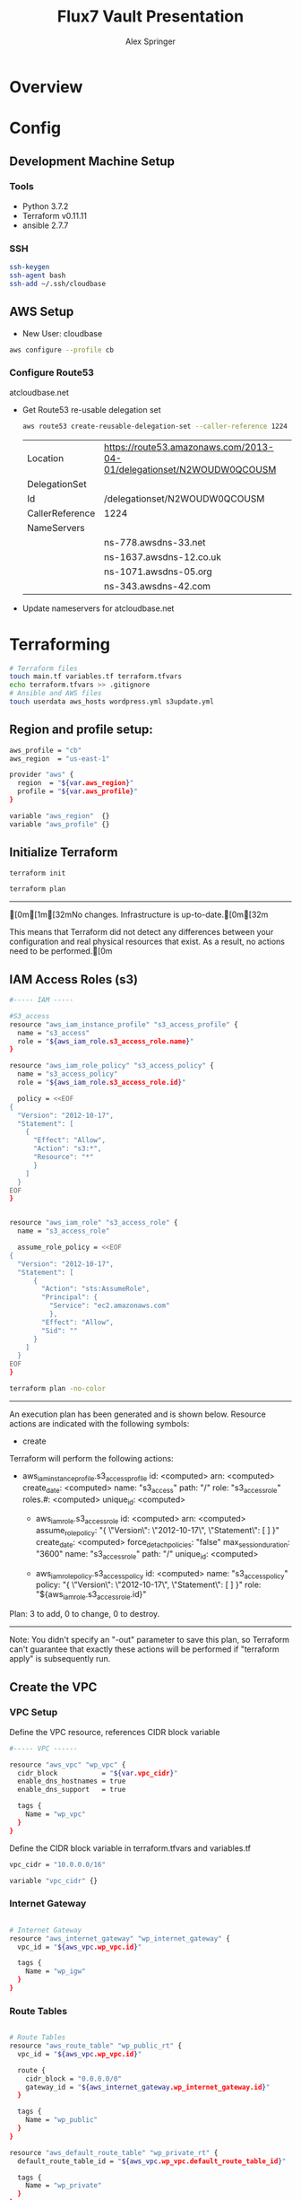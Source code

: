 #+TITLE: Flux7 Vault Presentation
#+AUTHOR: Alex Springer
#+PROPERTY: results raw
* Overview

* Config
** Development Machine Setup
*** Tools
- Python 3.7.2
- Terraform v0.11.11
- ansible 2.7.7
*** SSH
#+BEGIN_SRC bash
ssh-keygen
ssh-agent bash
ssh-add ~/.ssh/cloudbase
#+END_SRC
** AWS Setup
- New User: cloudbase
#+BEGIN_SRC bash
aws configure --profile cb
#+END_SRC

*** Configure Route53
atcloudbase.net
- Get Route53 re-usable delegation set
  #+BEGIN_SRC bash
aws route53 create-reusable-delegation-set --caller-reference 1224 --profile cb
  #+END_SRC

  #+RESULTS:
  | Location        | https://route53.amazonaws.com/2013-04-01/delegationset/N2WOUDW0QCOUSM |
  | DelegationSet   |                                                                       |
  | Id              | /delegationset/N2WOUDW0QCOUSM                                         |
  | CallerReference | 1224                                                                  |
  | NameServers     |                                                                       |
  |                 | ns-778.awsdns-33.net                                                  |
  |                 | ns-1637.awsdns-12.co.uk                                               |
  |                 | ns-1071.awsdns-05.org                                                 |
  |                 | ns-343.awsdns-42.com                                                  |

- Update nameservers for atcloudbase.net

* Terraforming
:PROPERTIES:
:header-args: :padline no :results raw
:END:

#+BEGIN_SRC bash
# Terraform files
touch main.tf variables.tf terraform.tfvars
echo terraform.tfvars >> .gitignore
# Ansible and AWS files
touch userdata aws_hosts wordpress.yml s3update.yml
#+END_SRC

** Region and profile setup:
#+BEGIN_SRC bash :tangle terraform.tfvars
aws_profile = "cb"
aws_region  = "us-east-1"
#+END_SRC

#+BEGIN_SRC bash :tangle main.tf
provider "aws" {
  region  = "${var.aws_region}"
  profile = "${var.aws_profile}"
}
#+END_SRC

#+BEGIN_SRC bash :tangle variables.tf
variable "aws_region"  {}
variable "aws_profile" {}
#+END_SRC

** Initialize Terraform
#+BEGIN_SRC bash :results raw
terraform init
#+END_SRC

#+BEGIN_SRC bash :results raw
terraform plan
#+END_SRC

#+RESULTS:
[0m[1mRefreshing Terraform state in-memory prior to plan...[0m
The refreshed state will be used to calculate this plan, but will not be
persisted to local or remote state storage.
[0m

------------------------------------------------------------------------

[0m[1m[32mNo changes. Infrastructure is up-to-date.[0m[32m

This means that Terraform did not detect any differences between your
configuration and real physical resources that exist. As a result, no
actions need to be performed.[0m

** IAM Access Roles (s3)
#+BEGIN_SRC bash :tangle main.tf
#----- IAM -----

#S3_access
resource "aws_iam_instance_profile" "s3_access_profile" {
  name = "s3_access"
  role = "${aws_iam_role.s3_access_role.name}"
}

resource "aws_iam_role_policy" "s3_access_policy" {
  name = "s3_access_policy"
  role = "${aws_iam_role.s3_access_role.id}"

  policy = <<EOF
{
  "Version": "2012-10-17",
  "Statement": [
    {
      "Effect": "Allow",
      "Action": "s3:*",
      "Resource": "*"
      }
    ]
  }
EOF
}


resource "aws_iam_role" "s3_access_role" {
  name = "s3_access_role"

  assume_role_policy = <<EOF
{
  "Version": "2012-10-17",
  "Statement": [
      {
        "Action": "sts:AssumeRole",
        "Principal": {
          "Service": "ec2.amazonaws.com"
          },
        "Effect": "Allow",
        "Sid": ""
      }
    ]
  }
EOF
}
#+END_SRC

#+BEGIN_SRC bash :results raw
terraform plan -no-color
#+END_SRC

#+RESULTS:
Refreshing Terraform state in-memory prior to plan...
The refreshed state will be used to calculate this plan, but will not be
persisted to local or remote state storage.


------------------------------------------------------------------------

An execution plan has been generated and is shown below.
Resource actions are indicated with the following symbols:
  + create

Terraform will perform the following actions:

+ aws_iam_instance_profile.s3_access_profile
      id:                    <computed>
      arn:                   <computed>
      create_date:           <computed>
      name:                  "s3_access"
      path:                  "/"
      role:                  "s3_access_role"
      roles.#:               <computed>
      unique_id:             <computed>

  + aws_iam_role.s3_access_role
      id:                    <computed>
      arn:                   <computed>
      assume_role_policy:    "{\n  \"Version\": \"2012-10-17\",\n  \"Statement\": [\n      {\n        \"Action\": \"sts:AssumeRole\",\n        \"Principal\": {\n          \"Service\": \"ec2.amazonaws.com\"\n          },\n        \"Effect\": \"Allow\",\n        \"Sid\": \"\"\n      }\n    ]\n  }\n"
      create_date:           <computed>
      force_detach_policies: "false"
      max_session_duration:  "3600"
      name:                  "s3_access_role"
      path:                  "/"
      unique_id:             <computed>

  + aws_iam_role_policy.s3_access_policy
      id:                    <computed>
      name:                  "s3_access_policy"
      policy:                "{\n  \"Version\": \"2012-10-17\",\n  \"Statement\": [\n    {\n      \"Effect\": \"Allow\",\n      \"Action\": \"s3:*\",\n      \"Resource\": \"*\"\n      }\n    ]\n  }\n"
      role:                  "${aws_iam_role.s3_access_role.id}"
Plan: 3 to add, 0 to change, 0 to destroy.

------------------------------------------------------------------------

Note: You didn't specify an "-out" parameter to save this plan, so Terraform
can't guarantee that exactly these actions will be performed if
"terraform apply" is subsequently run.

** Create the VPC
*** VPC Setup
Define the VPC resource, references CIDR block variable
#+BEGIN_SRC bash :tangle main.tf
#----- VPC ------

resource "aws_vpc" "wp_vpc" {
  cidr_block           = "${var.vpc_cidr}"
  enable_dns_hostnames = true
  enable_dns_support   = true

  tags {
    Name = "wp_vpc"
  }
}
#+END_SRC

Define the CIDR block variable in terraform.tfvars and variables.tf
#+BEGIN_SRC bash :tangle terraform.tfvars
vpc_cidr = "10.0.0.0/16"
#+END_SRC
#+BEGIN_SRC bash :tangle variables.tf :padline no
variable "vpc_cidr" {}
#+END_SRC

*** Internet Gateway
#+BEGIN_SRC bash :tangle main.tf

# Internet Gateway
resource "aws_internet_gateway" "wp_internet_gateway" {
  vpc_id = "${aws_vpc.wp_vpc.id}"

  tags {
    Name = "wp_igw"
  }
}

#+END_SRC

*** Route Tables
#+BEGIN_SRC bash :tangle main.tf

# Route Tables
resource "aws_route_table" "wp_public_rt" {
  vpc_id = "${aws_vpc.wp_vpc.id}"

  route {
    cidr_block = "0.0.0.0/0"
    gateway_id = "${aws_internet_gateway.wp_internet_gateway.id}"
  }

  tags {
    Name = "wp_public"
  }
}

resource "aws_default_route_table" "wp_private_rt" {
  default_route_table_id = "${aws_vpc.wp_vpc.default_route_table_id}"

  tags {
    Name = "wp_private"
  }
}
#+END_SRC

*** Subnets
Gather the availability zone information
#+BEGIN_SRC bash :tangle variables.tf
data "aws_availability_zones" "available" {}
#+END_SRC

